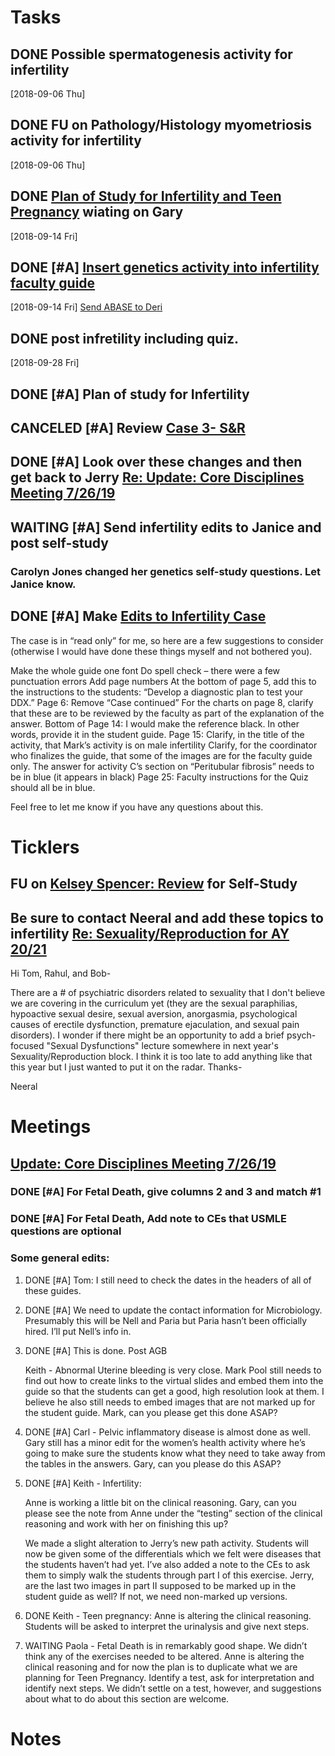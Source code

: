 * *Tasks*
** DONE Possible spermatogenesis activity for infertility
  [2018-09-06 Thu]
** DONE FU on Pathology/Histology myometriosis activity for infertility
  [2018-09-06 Thu]
** DONE [[message://%3C3b6bee5ecc6848cbb0ac36c6b70ba3f7@RUPW-EXCHMAIL02.rush.edu%3E][Plan of Study for Infertility and Teen Pregnancy]] wiating on Gary
  [2018-09-14 Fri]
** DONE [#A] [[https://drive.google.com/open?id=1uC9Og2laehF82q634lDQv0A_6Fp6syRY][Insert genetics activity into infertility faculty guide]]
  [2018-09-14 Fri]
  [[file:/ssh:bearin8@bearingthenews.com#2222:/home/bearin8/Org/acid-base.org::*%5B%5Bmessage://%253c2707166F-8271-4A54-948F-D4AB7084FB58@rush.edu%253E%5D%5BSend%20ABASE%20to%20Deri%5D%5D][Send ABASE to Deri]]
** DONE post infretility including quiz.
  [2018-09-28 Fri]
** DONE [#A]  Plan of study for Infertility
:LOGBOOK:
- State "DONE"       from "TODO"       [2019-07-31 Wed 11:27]
- Note taken on [2019-07-19 Fri 07:58] \\
  Move the bladder drugs off of this
:END:
** CANCELED [#A] Review [[message://%3c6640b57a24e2441895203f836242028d@RUPW-EXCHMAIL02.rush.edu%3E][Case 3- S&R]]
:LOGBOOK:
- State "CANCELED"   from "DONE"       [2019-08-13 Tue 13:46]
- State "DONE"       from "TODO"       [2019-08-13 Tue 13:46]
:END:

** DONE [#A] Look over these changes and then get back to Jerry [[message://%3c2DA15B40-8931-4888-9587-6BB637B7A946@rush.edu%3E][Re: Update: Core Disciplines Meeting 7/26/19]]
:LOGBOOK:
- State "DONE"       from "TODO"       [2019-08-09 Fri 10:51]
:END:

** WAITING [#A] Send infertility edits to Janice and post self-study
:PROPERTIES:
:SYNCID:   5E79E7B6-E8BE-49DA-878A-B0FD170A2E60
:ID:       214AB8B9-F204-44D8-8725-AD0833238BD9
:END:
:LOGBOOK:
- State "WAITING"    from "TODO"       [2019-08-08 Thu 13:06] \\
  Waiting on review to come back
:END:
*** Carolyn Jones changed her genetics self-study questions.  Let Janice know.
** DONE [#A] Make [[message://%3cBN8PR01MB5556CC4E62965058B8B81CAABCD70@BN8PR01MB5556.prod.exchangelabs.com%3E][Edits to Infertility Case]]
:LOGBOOK:
- State "DONE"       from "TODO"       [2019-08-09 Fri 10:49]
:END:


The case is in “read only” for me, so here are a few suggestions to consider (otherwise I would have done these things myself and not bothered you).
 
Make the whole guide one font
Do spell check – there were a few punctuation errors
Add page numbers
At the bottom of page 5, add this to the instructions to the students: “Develop a diagnostic plan to test your DDX.”
Page 6: Remove “Case continued”
For the charts on page 8, clarify that these are to be reviewed by the faculty as part of the explanation of the answer.
Bottom of Page 14: I would make the reference black. In other words, provide it in the student guide.
Page 15: Clarify, in the title of the activity, that Mark’s activity is on male infertility
Clarify, for the coordinator who finalizes the guide, that some of the images are for the faculty guide only.
The answer for activity C’s section on “Peritubular fibrosis” needs to be in blue (it appears in black)
Page 25: Faculty instructions for the Quiz should all be in blue.
 
Feel free to let me know if you have any questions about this.

* *Ticklers*


** FU on [[message://%3c12756d841057479990867c60fc095f5e@RUPW-EXCHMAIL02.rush.edu%3E][Kelsey Spencer: Review]] for Self-Study
SCHEDULED: <2019-08-16 Fri>
:PROPERTIES:
:SYNCID:   3314CB8C-CEBD-431D-8A5D-44C3AE8BFCEA
:ID:       CBE4331D-930E-419C-8F6B-51A100259FF7
:END:
:LOGBOOK:
- Note taken on [2019-08-13 Tue 07:27] \\
  Jeffery said he would email her.  Apparently she owes reviews for HDHR as well.  I told Janice not to wait.  I need it up on time with or without the review.
- Note taken on [2019-08-09 Fri 09:25] \\
  Melissa Rice has this one.  Jeffery just emailed her Tuesday (I was copied).  If it not in at the end of the weekend, bug her yourself.
:END:

** Be sure to contact Neeral and add these topics to infertility [[message://%3c49242D53-C6D7-4DF4-8CCD-E4E183AB4493@rush.edu%3E][Re: Sexuality/Reproduction for AY 20/21]]
SCHEDULED: <2020-02-15 Sat>

Hi Tom, Rahul, and Bob-

There are a # of psychiatric disorders related to sexuality that I don't believe we are covering in the curriculum yet (they are the sexual paraphilias, hypoactive sexual desire, sexual aversion, anorgasmia, psychological causes of erectile dysfunction, premature ejaculation, and sexual pain disorders).  I wonder if there might be an opportunity to add a brief psych-focused "Sexual Dysfunctions" lecture somewhere in next year's Sexuality/Reproduction block.  I think it is too late to add anything like that this year but I just wanted to put it on the radar.  Thanks-

Neeral  
* *Meetings*
** [[message://%3c053BFC3A-1E05-437A-B112-97DD2677409C@rush.edu%3E][Update: Core Disciplines Meeting 7/26/19]]
:PROPERTIES:
:SYNCID:   10C22D8D-DD36-4EA9-B0EF-7B1E62F0EB7D
:ID:       B3D2B489-795F-4769-87CC-BE979DC44913
:END:
:LOGBOOK:
- State "DONE"       from "TODO"       [2019-08-07 Wed 11:32]
- State "DONE"       from "TODO"       [2019-08-07 Wed 11:25]
- State "WAITING"    from              [2019-08-06 Tue 07:28]
- State "WAITING"    from              [2019-08-06 Tue 07:28]
- State "WAITING"    from              [2019-08-06 Tue 07:27] \\
  Waiting on Gary, I think.
- State "WAITING"    from              [2019-08-06 Tue 07:27]
:END:

*** DONE [#A] For Fetal Death, give columns 2 and 3 and match #1

*** DONE [#A] For Fetal Death, Add note to CEs that USMLE questions are optional
***  Some general edits:

**** DONE [#A] Tom:  I still need to check the dates in the headers of all of these guides.

**** DONE [#A] We need to update the contact information for Microbiology.  Presumably this will be Nell and Paria but Paria hasn’t been officially hired.  I’ll put Nell’s info in.

**** DONE [#A] This is done.  Post AGB
Keith - Abnormal Uterine bleeding is very close.   Mark Pool still needs to find out how to create links to the virtual slides and embed them into the guide so that the students can get a good, high resolution look at them.  I believe he also still needs to embed images that are not marked up for the student guide.  Mark, can you please get this done ASAP?
**** DONE [#A] Carl - Pelvic inflammatory disease is almost done as well.  Gary still has a minor edit for the women’s health activity where he’s going to make sure the students know what they need to take away from the tables in the answers.  Gary, can you please do this ASAP?
**** DONE [#A] Keith - Infertility:  

Anne is working a little bit on the clinical reasoning.  Gary, can you please see the note from Anne under the “testing” section of the clinical reasoning and work with her on finishing this up?

We made a slight alteration to Jerry’s new path activity.  Students will now be given some of the differentials which we felt were diseases that the students haven’t had yet.  I’ve also added a note to the CEs to ask them to simply walk the students through part I of this exercise.  Jerry, are the last two images in part II supposed to be marked up in the student guide as well?  If not, we need non-marked up versions.

**** DONE Keith - Teen pregnancy:  Anne is altering the clinical reasoning.  Students will be asked to interpret the urinalysis and give next steps.

**** WAITING Paola - Fetal Death is in remarkably good shape.  We didn’t think any of the exercises needed to be altered.  Anne is altering the clinical reasoning and for now the plan is to duplicate what we are planning for Teen Pregnancy.  Identify a test, ask for interpretation and identify next steps.  We didn’t settle on a test, however, and suggestions about what to do about this section are welcome.

* *Notes*
